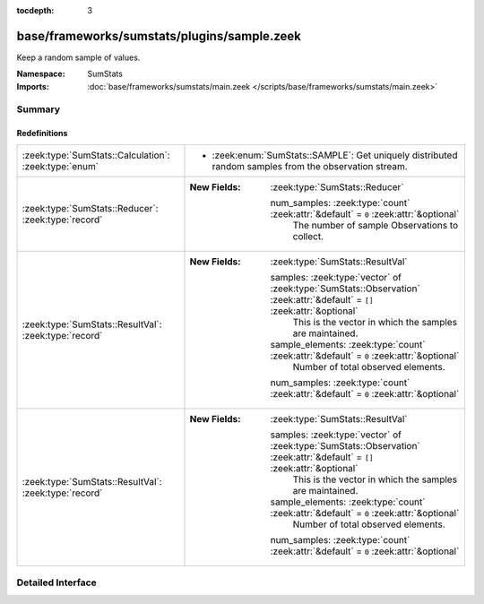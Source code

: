 :tocdepth: 3

base/frameworks/sumstats/plugins/sample.zeek
============================================
.. zeek:namespace:: SumStats

Keep a random sample of values.

:Namespace: SumStats
:Imports: :doc:`base/frameworks/sumstats/main.zeek </scripts/base/frameworks/sumstats/main.zeek>`

Summary
~~~~~~~
Redefinitions
#############
===================================================== ==========================================================================================================================
:zeek:type:`SumStats::Calculation`: :zeek:type:`enum` 
                                                      
                                                      * :zeek:enum:`SumStats::SAMPLE`:
                                                        Get uniquely distributed random samples from the observation
                                                        stream.
:zeek:type:`SumStats::Reducer`: :zeek:type:`record`   
                                                      
                                                      :New Fields: :zeek:type:`SumStats::Reducer`
                                                      
                                                        num_samples: :zeek:type:`count` :zeek:attr:`&default` = ``0`` :zeek:attr:`&optional`
                                                          The number of sample Observations to collect.
:zeek:type:`SumStats::ResultVal`: :zeek:type:`record` 
                                                      
                                                      :New Fields: :zeek:type:`SumStats::ResultVal`
                                                      
                                                        samples: :zeek:type:`vector` of :zeek:type:`SumStats::Observation` :zeek:attr:`&default` = ``[]`` :zeek:attr:`&optional`
                                                          This is the vector in which the samples are maintained.
                                                      
                                                        sample_elements: :zeek:type:`count` :zeek:attr:`&default` = ``0`` :zeek:attr:`&optional`
                                                          Number of total observed elements.
                                                      
                                                        num_samples: :zeek:type:`count` :zeek:attr:`&default` = ``0`` :zeek:attr:`&optional`
:zeek:type:`SumStats::ResultVal`: :zeek:type:`record` 
                                                      
                                                      :New Fields: :zeek:type:`SumStats::ResultVal`
                                                      
                                                        samples: :zeek:type:`vector` of :zeek:type:`SumStats::Observation` :zeek:attr:`&default` = ``[]`` :zeek:attr:`&optional`
                                                          This is the vector in which the samples are maintained.
                                                      
                                                        sample_elements: :zeek:type:`count` :zeek:attr:`&default` = ``0`` :zeek:attr:`&optional`
                                                          Number of total observed elements.
                                                      
                                                        num_samples: :zeek:type:`count` :zeek:attr:`&default` = ``0`` :zeek:attr:`&optional`
===================================================== ==========================================================================================================================


Detailed Interface
~~~~~~~~~~~~~~~~~~

